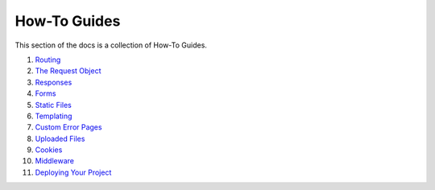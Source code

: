 =============
How-To Guides
=============

This section of the docs is a collection of How-To Guides.

1. `Routing <How-To-Guides/Routing.rst>`_
2. `The Request Object <How-To-Guides/The-Request-Object.rst>`_
3. `Responses <How-To-Guides/Responses.rst>`_
4. `Forms <How-To-Guides/Forms.rst>`_
5. `Static Files <How-To-Guides/Static-Files.rst>`_
6. `Templating <How-To-Guides/Templating.rst>`_
7. `Custom Error Pages <How-To-Guides/Custom-Error-Pages.rst>`_
8. `Uploaded Files <How-To-Guides/Uploaded-Files.rst>`_
9. `Cookies <How-To-Guides/Cookies.rst>`_
10. `Middleware <How-To-Guides/Middleware.rst>`_
11. `Deploying Your Project <How-To-Guides/Deploying-Your-Project.rst>`_